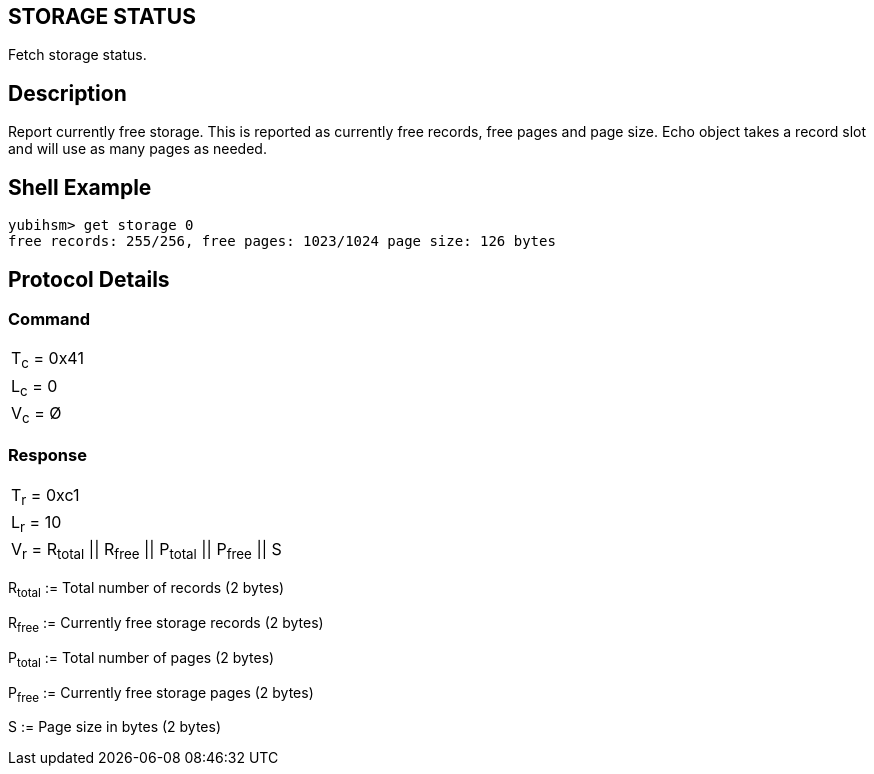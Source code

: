 == STORAGE STATUS

Fetch storage status.

== Description

Report currently free storage. This is reported as currently free records, free
pages and page size. Echo object takes a record slot and will use as many pages
as needed.

== Shell Example

  yubihsm> get storage 0
  free records: 255/256, free pages: 1023/1024 page size: 126 bytes

== Protocol Details

=== Command

|===========
|T~c~ = 0x41
|L~c~ = 0
|V~c~ = Ø
|===========

=== Response

|==============
|T~r~ = 0xc1
|L~r~ = 10
|V~r~ = R~total~ \|\| R~free~ \|\| P~total~ \|\| P~free~ \|\| S
|==============

R~total~ := Total number of records (2 bytes)

R~free~ := Currently free storage records (2 bytes)

P~total~ := Total number of pages (2 bytes)

P~free~ := Currently free storage pages (2 bytes)

S := Page size in bytes (2 bytes)
